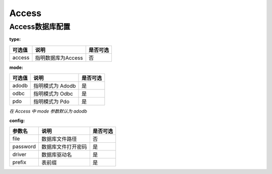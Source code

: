 ======
Access
======

Access数据库配置
================

:type:

+-------------+-------------------+---------+
|可选值       |说明               |是否可选 |
+=============+===================+=========+
|access       |指明数据库为Access |否       |
+-------------+-------------------+---------+


:mode:

+-------------+-------------------+---------+
|可选值       |说明               |是否可选 |
+=============+===================+=========+
|adodb        |指明模式为 Adodb   |是       |
+-------------+-------------------+---------+
|odbc         |指明模式为 Odbc    |是       |
+-------------+-------------------+---------+
|pdo          |指明模式为 Pdo     |是       |
+-------------+-------------------+---------+

`在 Access 中 mode 参数默认为 adodb`


:config:

+------------+---------------------+---------+
|参数名      |说明                 |是否可选 |
+============+=====================+=========+
|file        |数据库文件路径       |否       |
+------------+---------------------+---------+
|password    |数据库文件打开密码   |是       |
+------------+---------------------+---------+
|driver      |数据库驱动名         |是       |
+------------+---------------------+---------+
|prefix      |表前缀               |是       |
+------------+---------------------+---------+
